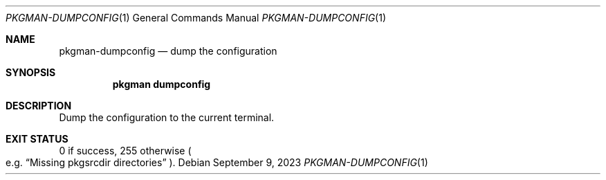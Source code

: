 .\" pkgman-dumpconfig(1) manual page
.\" See COPYING and COPYRIGHT files for corresponding information.
.Dd September 9, 2023
.Dt PKGMAN-DUMPCONFIG 1
.Os
.\" ==================================================================
.Sh NAME
.Nm pkgman-dumpconfig
.Nd dump the configuration
.\" ==================================================================
.Sh SYNOPSIS
.Nm pkgman
.Cm dumpconfig
.\" ==================================================================
.Sh DESCRIPTION
Dump the configuration to the current terminal.
.\" ==================================================================
.Sh EXIT STATUS
0 if success, 255 otherwise
.Po e.g.
.Dq Missing pkgsrcdir directories
.Pc .
.\" vim: cc=72 tw=70
.\" End of file.
